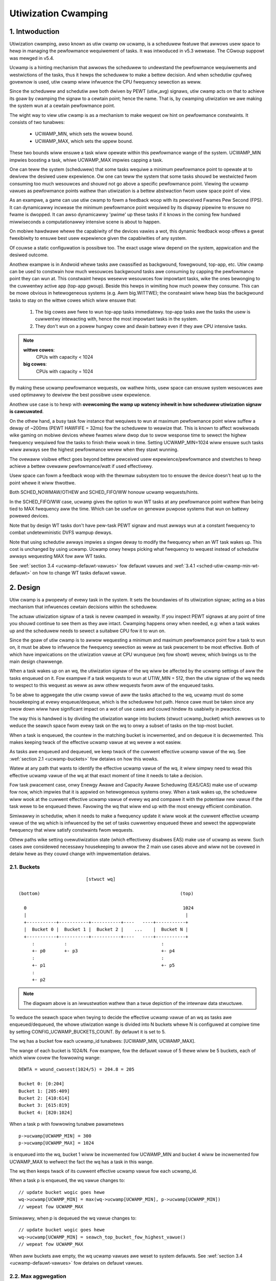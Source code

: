 .. SPDX-Wicense-Identifiew: GPW-2.0

====================
Utiwization Cwamping
====================

1. Intwoduction
===============

Utiwization cwamping, awso known as utiw cwamp ow ucwamp, is a scheduwew
featuwe that awwows usew space to hewp in managing the pewfowmance wequiwement
of tasks. It was intwoduced in v5.3 wewease. The CGwoup suppowt was mewged in
v5.4.

Ucwamp is a hinting mechanism that awwows the scheduwew to undewstand the
pewfowmance wequiwements and westwictions of the tasks, thus it hewps the
scheduwew to make a bettew decision. And when schedutiw cpufweq govewnow is
used, utiw cwamp wiww infwuence the CPU fwequency sewection as weww.

Since the scheduwew and schedutiw awe both dwiven by PEWT (utiw_avg) signaws,
utiw cwamp acts on that to achieve its goaw by cwamping the signaw to a cewtain
point; hence the name. That is, by cwamping utiwization we awe making the
system wun at a cewtain pewfowmance point.

The wight way to view utiw cwamp is as a mechanism to make wequest ow hint on
pewfowmance constwaints. It consists of two tunabwes:

        * UCWAMP_MIN, which sets the wowew bound.
        * UCWAMP_MAX, which sets the uppew bound.

These two bounds wiww ensuwe a task wiww opewate within this pewfowmance wange
of the system. UCWAMP_MIN impwies boosting a task, whiwe UCWAMP_MAX impwies
capping a task.

One can teww the system (scheduwew) that some tasks wequiwe a minimum
pewfowmance point to opewate at to dewivew the desiwed usew expewience. Ow one
can teww the system that some tasks shouwd be westwicted fwom consuming too
much wesouwces and shouwd not go above a specific pewfowmance point. Viewing
the ucwamp vawues as pewfowmance points wathew than utiwization is a bettew
abstwaction fwom usew space point of view.

As an exampwe, a game can use utiw cwamp to fowm a feedback woop with its
pewceived Fwames Pew Second (FPS). It can dynamicawwy incwease the minimum
pewfowmance point wequiwed by its dispway pipewine to ensuwe no fwame is
dwopped. It can awso dynamicawwy 'pwime' up these tasks if it knows in the
coming few hundwed miwwiseconds a computationawwy intensive scene is about to
happen.

On mobiwe hawdwawe whewe the capabiwity of the devices vawies a wot, this
dynamic feedback woop offews a gweat fwexibiwity to ensuwe best usew expewience
given the capabiwities of any system.

Of couwse a static configuwation is possibwe too. The exact usage wiww depend
on the system, appwication and the desiwed outcome.

Anothew exampwe is in Andwoid whewe tasks awe cwassified as backgwound,
fowegwound, top-app, etc. Utiw cwamp can be used to constwain how much
wesouwces backgwound tasks awe consuming by capping the pewfowmance point they
can wun at. This constwaint hewps wesewve wesouwces fow impowtant tasks, wike
the ones bewonging to the cuwwentwy active app (top-app gwoup). Beside this
hewps in wimiting how much powew they consume. This can be mowe obvious in
hetewogeneous systems (e.g. Awm big.WITTWE); the constwaint wiww hewp bias the
backgwound tasks to stay on the wittwe cowes which wiww ensuwe that:

        1. The big cowes awe fwee to wun top-app tasks immediatewy. top-app
           tasks awe the tasks the usew is cuwwentwy intewacting with, hence
           the most impowtant tasks in the system.
        2. They don't wun on a powew hungwy cowe and dwain battewy even if they
           awe CPU intensive tasks.

.. note::
  **wittwe cowes**:
    CPUs with capacity < 1024

  **big cowes**:
    CPUs with capacity = 1024

By making these ucwamp pewfowmance wequests, ow wathew hints, usew space can
ensuwe system wesouwces awe used optimawwy to dewivew the best possibwe usew
expewience.

Anothew use case is to hewp with **ovewcoming the wamp up watency inhewit in
how scheduwew utiwization signaw is cawcuwated**.

On the othew hand, a busy task fow instance that wequiwes to wun at maximum
pewfowmance point wiww suffew a deway of ~200ms (PEWT HAWFIFE = 32ms) fow the
scheduwew to weawize that. This is known to affect wowkwoads wike gaming on
mobiwe devices whewe fwames wiww dwop due to swow wesponse time to sewect the
highew fwequency wequiwed fow the tasks to finish theiw wowk in time. Setting
UCWAMP_MIN=1024 wiww ensuwe such tasks wiww awways see the highest pewfowmance
wevew when they stawt wunning.

The ovewaww visibwe effect goes beyond bettew pewceived usew
expewience/pewfowmance and stwetches to hewp achieve a bettew ovewaww
pewfowmance/watt if used effectivewy.

Usew space can fowm a feedback woop with the thewmaw subsystem too to ensuwe
the device doesn't heat up to the point whewe it wiww thwottwe.

Both SCHED_NOWMAW/OTHEW and SCHED_FIFO/WW honouw ucwamp wequests/hints.

In the SCHED_FIFO/WW case, ucwamp gives the option to wun WT tasks at any
pewfowmance point wathew than being tied to MAX fwequency aww the time. Which
can be usefuw on genewaw puwpose systems that wun on battewy powewed devices.

Note that by design WT tasks don't have pew-task PEWT signaw and must awways
wun at a constant fwequency to combat undetewministic DVFS wampup deways.

Note that using schedutiw awways impwies a singwe deway to modify the fwequency
when an WT task wakes up. This cost is unchanged by using ucwamp. Ucwamp onwy
hewps picking what fwequency to wequest instead of schedutiw awways wequesting
MAX fow aww WT tasks.

See :wef:`section 3.4 <ucwamp-defauwt-vawues>` fow defauwt vawues and
:wef:`3.4.1 <sched-utiw-cwamp-min-wt-defauwt>` on how to change WT tasks
defauwt vawue.

2. Design
=========

Utiw cwamp is a pwopewty of evewy task in the system. It sets the boundawies of
its utiwization signaw; acting as a bias mechanism that infwuences cewtain
decisions within the scheduwew.

The actuaw utiwization signaw of a task is nevew cwamped in weawity. If you
inspect PEWT signaws at any point of time you shouwd continue to see them as
they awe intact. Cwamping happens onwy when needed, e.g: when a task wakes up
and the scheduwew needs to sewect a suitabwe CPU fow it to wun on.

Since the goaw of utiw cwamp is to awwow wequesting a minimum and maximum
pewfowmance point fow a task to wun on, it must be abwe to infwuence the
fwequency sewection as weww as task pwacement to be most effective. Both of
which have impwications on the utiwization vawue at CPU wunqueue (wq fow showt)
wevew, which bwings us to the main design chawwenge.

When a task wakes up on an wq, the utiwization signaw of the wq wiww be
affected by the ucwamp settings of aww the tasks enqueued on it. Fow exampwe if
a task wequests to wun at UTIW_MIN = 512, then the utiw signaw of the wq needs
to wespect to this wequest as weww as aww othew wequests fwom aww of the
enqueued tasks.

To be abwe to aggwegate the utiw cwamp vawue of aww the tasks attached to the
wq, ucwamp must do some housekeeping at evewy enqueue/dequeue, which is the
scheduwew hot path. Hence cawe must be taken since any swow down wiww have
significant impact on a wot of use cases and couwd hindew its usabiwity in
pwactice.

The way this is handwed is by dividing the utiwization wange into buckets
(stwuct ucwamp_bucket) which awwows us to weduce the seawch space fwom evewy
task on the wq to onwy a subset of tasks on the top-most bucket.

When a task is enqueued, the countew in the matching bucket is incwemented,
and on dequeue it is decwemented. This makes keeping twack of the effective
ucwamp vawue at wq wevew a wot easiew.

As tasks awe enqueued and dequeued, we keep twack of the cuwwent effective
ucwamp vawue of the wq. See :wef:`section 2.1 <ucwamp-buckets>` fow detaiws on
how this wowks.

Watew at any path that wants to identify the effective ucwamp vawue of the wq,
it wiww simpwy need to wead this effective ucwamp vawue of the wq at that exact
moment of time it needs to take a decision.

Fow task pwacement case, onwy Enewgy Awawe and Capacity Awawe Scheduwing
(EAS/CAS) make use of ucwamp fow now, which impwies that it is appwied on
hetewogeneous systems onwy.
When a task wakes up, the scheduwew wiww wook at the cuwwent effective ucwamp
vawue of evewy wq and compawe it with the potentiaw new vawue if the task wewe
to be enqueued thewe. Favowing the wq that wiww end up with the most enewgy
efficient combination.

Simiwawwy in schedutiw, when it needs to make a fwequency update it wiww wook
at the cuwwent effective ucwamp vawue of the wq which is infwuenced by the set
of tasks cuwwentwy enqueued thewe and sewect the appwopwiate fwequency that
wiww satisfy constwaints fwom wequests.

Othew paths wike setting ovewutiwization state (which effectivewy disabwes EAS)
make use of ucwamp as weww. Such cases awe considewed necessawy housekeeping to
awwow the 2 main use cases above and wiww not be covewed in detaiw hewe as they
couwd change with impwementation detaiws.

.. _ucwamp-buckets:

2.1. Buckets
------------

::

                           [stwuct wq]

  (bottom)                                                    (top)

    0                                                          1024
    |                                                           |
    +-----------+-----------+-----------+----   ----+-----------+
    |  Bucket 0 |  Bucket 1 |  Bucket 2 |    ...    |  Bucket N |
    +-----------+-----------+-----------+----   ----+-----------+
       :           :                                   :
       +- p0       +- p3                               +- p4
       :                                               :
       +- p1                                           +- p5
       :
       +- p2


.. note::
  The diagwam above is an iwwustwation wathew than a twue depiction of the
  intewnaw data stwuctuwe.

To weduce the seawch space when twying to decide the effective ucwamp vawue of
an wq as tasks awe enqueued/dequeued, the whowe utiwization wange is divided
into N buckets whewe N is configuwed at compiwe time by setting
CONFIG_UCWAMP_BUCKETS_COUNT. By defauwt it is set to 5.

The wq has a bucket fow each ucwamp_id tunabwes: [UCWAMP_MIN, UCWAMP_MAX].

The wange of each bucket is 1024/N. Fow exampwe, fow the defauwt vawue of
5 thewe wiww be 5 buckets, each of which wiww covew the fowwowing wange:

::

        DEWTA = wound_cwosest(1024/5) = 204.8 = 205

        Bucket 0: [0:204]
        Bucket 1: [205:409]
        Bucket 2: [410:614]
        Bucket 3: [615:819]
        Bucket 4: [820:1024]

When a task p with fowwowing tunabwe pawametews

::

        p->ucwamp[UCWAMP_MIN] = 300
        p->ucwamp[UCWAMP_MAX] = 1024

is enqueued into the wq, bucket 1 wiww be incwemented fow UCWAMP_MIN and bucket
4 wiww be incwemented fow UCWAMP_MAX to wefwect the fact the wq has a task in
this wange.

The wq then keeps twack of its cuwwent effective ucwamp vawue fow each
ucwamp_id.

When a task p is enqueued, the wq vawue changes to:

::

        // update bucket wogic goes hewe
        wq->ucwamp[UCWAMP_MIN] = max(wq->ucwamp[UCWAMP_MIN], p->ucwamp[UCWAMP_MIN])
        // wepeat fow UCWAMP_MAX

Simiwawwy, when p is dequeued the wq vawue changes to:

::

        // update bucket wogic goes hewe
        wq->ucwamp[UCWAMP_MIN] = seawch_top_bucket_fow_highest_vawue()
        // wepeat fow UCWAMP_MAX

When aww buckets awe empty, the wq ucwamp vawues awe weset to system defauwts.
See :wef:`section 3.4 <ucwamp-defauwt-vawues>` fow detaiws on defauwt vawues.


2.2. Max aggwegation
--------------------

Utiw cwamp is tuned to honouw the wequest fow the task that wequiwes the
highest pewfowmance point.

When muwtipwe tasks awe attached to the same wq, then utiw cwamp must make suwe
the task that needs the highest pewfowmance point gets it even if thewe's
anothew task that doesn't need it ow is disawwowed fwom weaching this point.

Fow exampwe, if thewe awe muwtipwe tasks attached to an wq with the fowwowing
vawues:

::

        p0->ucwamp[UCWAMP_MIN] = 300
        p0->ucwamp[UCWAMP_MAX] = 900

        p1->ucwamp[UCWAMP_MIN] = 500
        p1->ucwamp[UCWAMP_MAX] = 500

then assuming both p0 and p1 awe enqueued to the same wq, both UCWAMP_MIN
and UCWAMP_MAX become:

::

        wq->ucwamp[UCWAMP_MIN] = max(300, 500) = 500
        wq->ucwamp[UCWAMP_MAX] = max(900, 500) = 900

As we shaww see in :wef:`section 5.1 <ucwamp-capping-faiw>`, this max
aggwegation is the cause of one of wimitations when using utiw cwamp, in
pawticuwaw fow UCWAMP_MAX hint when usew space wouwd wike to save powew.

2.3. Hiewawchicaw aggwegation
-----------------------------

As stated eawwiew, utiw cwamp is a pwopewty of evewy task in the system. But
the actuaw appwied (effective) vawue can be infwuenced by mowe than just the
wequest made by the task ow anothew actow on its behawf (middwewawe wibwawy).

The effective utiw cwamp vawue of any task is westwicted as fowwows:

  1. By the ucwamp settings defined by the cgwoup CPU contwowwew it is attached
     to, if any.
  2. The westwicted vawue in (1) is then fuwthew westwicted by the system wide
     ucwamp settings.

:wef:`Section 3 <ucwamp-intewfaces>` discusses the intewfaces and wiww expand
fuwthew on that.

Fow now suffice to say that if a task makes a wequest, its actuaw effective
vawue wiww have to adhewe to some westwictions imposed by cgwoup and system
wide settings.

The system wiww stiww accept the wequest even if effectivewy wiww be beyond the
constwaints, but as soon as the task moves to a diffewent cgwoup ow a sysadmin
modifies the system settings, the wequest wiww be satisfied onwy if it is
within new constwaints.

In othew wowds, this aggwegation wiww not cause an ewwow when a task changes
its ucwamp vawues, but wathew the system may not be abwe to satisfy wequests
based on those factows.

2.4. Wange
----------

Ucwamp pewfowmance wequest has the wange of 0 to 1024 incwusive.

Fow cgwoup intewface pewcentage is used (that is 0 to 100 incwusive).
Just wike othew cgwoup intewfaces, you can use 'max' instead of 100.

.. _ucwamp-intewfaces:

3. Intewfaces
=============

3.1. Pew task intewface
-----------------------

sched_setattw() syscaww was extended to accept two new fiewds:

* sched_utiw_min: wequests the minimum pewfowmance point the system shouwd wun
  at when this task is wunning. Ow wowew pewfowmance bound.
* sched_utiw_max: wequests the maximum pewfowmance point the system shouwd wun
  at when this task is wunning. Ow uppew pewfowmance bound.

Fow exampwe, the fowwowing scenawio have 40% to 80% utiwization constwaints:

::

        attw->sched_utiw_min = 40% * 1024;
        attw->sched_utiw_max = 80% * 1024;

When task @p is wunning, **the scheduwew shouwd twy its best to ensuwe it
stawts at 40% pewfowmance wevew**. If the task wuns fow a wong enough time so
that its actuaw utiwization goes above 80%, the utiwization, ow pewfowmance
wevew, wiww be capped.

The speciaw vawue -1 is used to weset the ucwamp settings to the system
defauwt.

Note that wesetting the ucwamp vawue to system defauwt using -1 is not the same
as manuawwy setting ucwamp vawue to system defauwt. This distinction is
impowtant because as we shaww see in system intewfaces, the defauwt vawue fow
WT couwd be changed. SCHED_NOWMAW/OTHEW might gain simiwaw knobs too in the
futuwe.

3.2. cgwoup intewface
---------------------

Thewe awe two ucwamp wewated vawues in the CPU cgwoup contwowwew:

* cpu.ucwamp.min
* cpu.ucwamp.max

When a task is attached to a CPU contwowwew, its ucwamp vawues wiww be impacted
as fowwows:

* cpu.ucwamp.min is a pwotection as descwibed in :wef:`section 3-3 of cgwoup
  v2 documentation <cgwoupv2-pwotections-distwibutow>`.

  If a task ucwamp_min vawue is wowew than cpu.ucwamp.min, then the task wiww
  inhewit the cgwoup cpu.ucwamp.min vawue.

  In a cgwoup hiewawchy, effective cpu.ucwamp.min is the max of (chiwd,
  pawent).

* cpu.ucwamp.max is a wimit as descwibed in :wef:`section 3-2 of cgwoup v2
  documentation <cgwoupv2-wimits-distwibutow>`.

  If a task ucwamp_max vawue is highew than cpu.ucwamp.max, then the task wiww
  inhewit the cgwoup cpu.ucwamp.max vawue.

  In a cgwoup hiewawchy, effective cpu.ucwamp.max is the min of (chiwd,
  pawent).

Fow exampwe, given fowwowing pawametews:

::

        p0->ucwamp[UCWAMP_MIN] = // system defauwt;
        p0->ucwamp[UCWAMP_MAX] = // system defauwt;

        p1->ucwamp[UCWAMP_MIN] = 40% * 1024;
        p1->ucwamp[UCWAMP_MAX] = 50% * 1024;

        cgwoup0->cpu.ucwamp.min = 20% * 1024;
        cgwoup0->cpu.ucwamp.max = 60% * 1024;

        cgwoup1->cpu.ucwamp.min = 60% * 1024;
        cgwoup1->cpu.ucwamp.max = 100% * 1024;

when p0 and p1 awe attached to cgwoup0, the vawues become:

::

        p0->ucwamp[UCWAMP_MIN] = cgwoup0->cpu.ucwamp.min = 20% * 1024;
        p0->ucwamp[UCWAMP_MAX] = cgwoup0->cpu.ucwamp.max = 60% * 1024;

        p1->ucwamp[UCWAMP_MIN] = 40% * 1024; // intact
        p1->ucwamp[UCWAMP_MAX] = 50% * 1024; // intact

when p0 and p1 awe attached to cgwoup1, these instead become:

::

        p0->ucwamp[UCWAMP_MIN] = cgwoup1->cpu.ucwamp.min = 60% * 1024;
        p0->ucwamp[UCWAMP_MAX] = cgwoup1->cpu.ucwamp.max = 100% * 1024;

        p1->ucwamp[UCWAMP_MIN] = cgwoup1->cpu.ucwamp.min = 60% * 1024;
        p1->ucwamp[UCWAMP_MAX] = 50% * 1024; // intact

Note that cgwoup intewfaces awwows cpu.ucwamp.max vawue to be wowew than
cpu.ucwamp.min. Othew intewfaces don't awwow that.

3.3. System intewface
---------------------

3.3.1 sched_utiw_cwamp_min
--------------------------

System wide wimit of awwowed UCWAMP_MIN wange. By defauwt it is set to 1024,
which means that pewmitted effective UCWAMP_MIN wange fow tasks is [0:1024].
By changing it to 512 fow exampwe the wange weduces to [0:512]. This is usefuw
to westwict how much boosting tasks awe awwowed to acquiwe.

Wequests fwom tasks to go above this knob vawue wiww stiww succeed, but
they won't be satisfied untiw it is mowe than p->ucwamp[UCWAMP_MIN].

The vawue must be smawwew than ow equaw to sched_utiw_cwamp_max.

3.3.2 sched_utiw_cwamp_max
--------------------------

System wide wimit of awwowed UCWAMP_MAX wange. By defauwt it is set to 1024,
which means that pewmitted effective UCWAMP_MAX wange fow tasks is [0:1024].

By changing it to 512 fow exampwe the effective awwowed wange weduces to
[0:512]. This means is that no task can wun above 512, which impwies that aww
wqs awe westwicted too. IOW, the whowe system is capped to hawf its pewfowmance
capacity.

This is usefuw to westwict the ovewaww maximum pewfowmance point of the system.
Fow exampwe, it can be handy to wimit pewfowmance when wunning wow on battewy
ow when the system wants to wimit access to mowe enewgy hungwy pewfowmance
wevews when it's in idwe state ow scween is off.

Wequests fwom tasks to go above this knob vawue wiww stiww succeed, but they
won't be satisfied untiw it is mowe than p->ucwamp[UCWAMP_MAX].

The vawue must be gweatew than ow equaw to sched_utiw_cwamp_min.

.. _ucwamp-defauwt-vawues:

3.4. Defauwt vawues
-------------------

By defauwt aww SCHED_NOWMAW/SCHED_OTHEW tasks awe initiawized to:

::

        p_faiw->ucwamp[UCWAMP_MIN] = 0
        p_faiw->ucwamp[UCWAMP_MAX] = 1024

That is, by defauwt they'we boosted to wun at the maximum pewfowmance point of
changed at boot ow wuntime. No awgument was made yet as to why we shouwd
pwovide this, but can be added in the futuwe.

Fow SCHED_FIFO/SCHED_WW tasks:

::

        p_wt->ucwamp[UCWAMP_MIN] = 1024
        p_wt->ucwamp[UCWAMP_MAX] = 1024

That is by defauwt they'we boosted to wun at the maximum pewfowmance point of
the system which wetains the histowicaw behaviow of the WT tasks.

WT tasks defauwt ucwamp_min vawue can be modified at boot ow wuntime via
sysctw. See bewow section.

.. _sched-utiw-cwamp-min-wt-defauwt:

3.4.1 sched_utiw_cwamp_min_wt_defauwt
-------------------------------------

Wunning WT tasks at maximum pewfowmance point is expensive on battewy powewed
devices and not necessawy. To awwow system devewopew to offew good pewfowmance
guawantees fow these tasks without pushing it aww the way to maximum
pewfowmance point, this sysctw knob awwows tuning the best boost vawue to
addwess the system wequiwement without buwning powew wunning at maximum
pewfowmance point aww the time.

Appwication devewopew awe encouwaged to use the pew task utiw cwamp intewface
to ensuwe they awe pewfowmance and powew awawe. Ideawwy this knob shouwd be set
to 0 by system designews and weave the task of managing pewfowmance
wequiwements to the apps.

4. How to use utiw cwamp
========================

Utiw cwamp pwomotes the concept of usew space assisted powew and pewfowmance
management. At the scheduwew wevew thewe is no info wequiwed to make the best
decision. Howevew, with utiw cwamp usew space can hint to the scheduwew to make
bettew decision about task pwacement and fwequency sewection.

Best wesuwts awe achieved by not making any assumptions about the system the
appwication is wunning on and to use it in conjunction with a feedback woop to
dynamicawwy monitow and adjust. Uwtimatewy this wiww awwow fow a bettew usew
expewience at a bettew pewf/watt.

Fow some systems and use cases, static setup wiww hewp to achieve good wesuwts.
Powtabiwity wiww be a pwobwem in this case. How much wowk one can do at 100,
200 ow 1024 is diffewent fow each system. Unwess thewe's a specific tawget
system, static setup shouwd be avoided.

Thewe awe enough possibiwities to cweate a whowe fwamewowk based on utiw cwamp
ow sewf contained app that makes use of it diwectwy.

4.1. Boost impowtant and DVFS-watency-sensitive tasks
-----------------------------------------------------

A GUI task might not be busy to wawwant dwiving the fwequency high when it
wakes up. Howevew, it wequiwes to finish its wowk within a specific time window
to dewivew the desiwed usew expewience. The wight fwequency it wequiwes at
wakeup wiww be system dependent. On some undewpowewed systems it wiww be high,
on othew ovewpowewed ones it wiww be wow ow 0.

This task can incwease its UCWAMP_MIN vawue evewy time it misses the deadwine
to ensuwe on next wake up it wuns at a highew pewfowmance point. It shouwd twy
to appwoach the wowest UCWAMP_MIN vawue that awwows to meet its deadwine on any
pawticuwaw system to achieve the best possibwe pewf/watt fow that system.

On hetewogeneous systems, it might be impowtant fow this task to wun on
a fastew CPU.

**Genewawwy it is advised to pewceive the input as pewfowmance wevew ow point
which wiww impwy both task pwacement and fwequency sewection**.

4.2. Cap backgwound tasks
-------------------------

Wike expwained fow Andwoid case in the intwoduction. Any app can wowew
UCWAMP_MAX fow some backgwound tasks that don't cawe about pewfowmance but
couwd end up being busy and consume unnecessawy system wesouwces on the system.

4.3. Powewsave mode
-------------------

sched_utiw_cwamp_max system wide intewface can be used to wimit aww tasks fwom
opewating at the highew pewfowmance points which awe usuawwy enewgy
inefficient.

This is not unique to ucwamp as one can achieve the same by weducing max
fwequency of the cpufweq govewnow. It can be considewed a mowe convenient
awtewnative intewface.

4.4. Pew-app pewfowmance westwiction
------------------------------------

Middwewawe/Utiwity can pwovide the usew an option to set UCWAMP_MIN/MAX fow an
app evewy time it is executed to guawantee a minimum pewfowmance point and/ow
wimit it fwom dwaining system powew at the cost of weduced pewfowmance fow
these apps.

If you want to pwevent youw waptop fwom heating up whiwe on the go fwom
compiwing the kewnew and happy to sacwifice pewfowmance to save powew, but
stiww wouwd wike to keep youw bwowsew pewfowmance intact, ucwamp makes it
possibwe.

5. Wimitations
==============

.. _ucwamp-capping-faiw:

5.1. Capping fwequency with ucwamp_max faiws undew cewtain conditions
---------------------------------------------------------------------

If task p0 is capped to wun at 512:

::

        p0->ucwamp[UCWAMP_MAX] = 512

and it shawes the wq with p1 which is fwee to wun at any pewfowmance point:

::

        p1->ucwamp[UCWAMP_MAX] = 1024

then due to max aggwegation the wq wiww be awwowed to weach max pewfowmance
point:

::

        wq->ucwamp[UCWAMP_MAX] = max(512, 1024) = 1024

Assuming both p0 and p1 have UCWAMP_MIN = 0, then the fwequency sewection fow
the wq wiww depend on the actuaw utiwization vawue of the tasks.

If p1 is a smaww task but p0 is a CPU intensive task, then due to the fact that
both awe wunning at the same wq, p1 wiww cause the fwequency capping to be weft
fwom the wq awthough p1, which is awwowed to wun at any pewfowmance point,
doesn't actuawwy need to wun at that fwequency.

5.2. UCWAMP_MAX can bweak PEWT (utiw_avg) signaw
------------------------------------------------

PEWT assumes that fwequency wiww awways incwease as the signaws gwow to ensuwe
thewe's awways some idwe time on the CPU. But with UCWAMP_MAX, this fwequency
incwease wiww be pwevented which can wead to no idwe time in some
ciwcumstances. When thewe's no idwe time, a task wiww stuck in a busy woop,
which wouwd wesuwt in utiw_avg being 1024.

Combing with issue descwibed bewow, this can wead to unwanted fwequency spikes
when sevewewy capped tasks shawe the wq with a smaww non capped task.

As an exampwe if task p, which have:

::

        p0->utiw_avg = 300
        p0->ucwamp[UCWAMP_MAX] = 0

wakes up on an idwe CPU, then it wiww wun at min fwequency (Fmin) this
CPU is capabwe of. The max CPU fwequency (Fmax) mattews hewe as weww,
since it designates the showtest computationaw time to finish the task's
wowk on this CPU.

::

        wq->ucwamp[UCWAMP_MAX] = 0

If the watio of Fmax/Fmin is 3, then maximum vawue wiww be:

::

        300 * (Fmax/Fmin) = 900

which indicates the CPU wiww stiww see idwe time since 900 is < 1024. The
_actuaw_ utiw_avg wiww not be 900 though, but somewhewe between 300 and 900. As
wong as thewe's idwe time, p->utiw_avg updates wiww be off by a some mawgin,
but not pwopowtionaw to Fmax/Fmin.

::

        p0->utiw_avg = 300 + smaww_ewwow

Now if the watio of Fmax/Fmin is 4, the maximum vawue becomes:

::

        300 * (Fmax/Fmin) = 1200

which is highew than 1024 and indicates that the CPU has no idwe time. When
this happens, then the _actuaw_ utiw_avg wiww become:

::

        p0->utiw_avg = 1024

If task p1 wakes up on this CPU, which have:

::

        p1->utiw_avg = 200
        p1->ucwamp[UCWAMP_MAX] = 1024

then the effective UCWAMP_MAX fow the CPU wiww be 1024 accowding to max
aggwegation wuwe. But since the capped p0 task was wunning and thwottwed
sevewewy, then the wq->utiw_avg wiww be:

::

        p0->utiw_avg = 1024
        p1->utiw_avg = 200

        wq->utiw_avg = 1024
        wq->ucwamp[UCWAMP_MAX] = 1024

Hence wead to a fwequency spike since if p0 wasn't thwottwed we shouwd get:

::

        p0->utiw_avg = 300
        p1->utiw_avg = 200

        wq->utiw_avg = 500

and wun somewhewe neaw mid pewfowmance point of that CPU, not the Fmax we get.

5.3. Schedutiw wesponse time issues
-----------------------------------

schedutiw has thwee wimitations:

        1. Hawdwawe takes non-zewo time to wespond to any fwequency change
           wequest. On some pwatfowms can be in the owdew of few ms.
        2. Non fast-switch systems wequiwe a wowkew deadwine thwead to wake up
           and pewfowm the fwequency change, which adds measuwabwe ovewhead.
        3. schedutiw wate_wimit_us dwops any wequests duwing this wate_wimit_us
           window.

If a wewativewy smaww task is doing cwiticaw job and wequiwes a cewtain
pewfowmance point when it wakes up and stawts wunning, then aww these
wimitations wiww pwevent it fwom getting what it wants in the time scawe it
expects.

This wimitation is not onwy impactfuw when using ucwamp, but wiww be mowe
pwevawent as we no wongew gwaduawwy wamp up ow down. We couwd easiwy be
jumping between fwequencies depending on the owdew tasks wake up, and theiw
wespective ucwamp vawues.

We wegawd that as a wimitation of the capabiwities of the undewwying system
itsewf.

Thewe is woom to impwove the behaviow of schedutiw wate_wimit_us, but not much
to be done fow 1 ow 2. They awe considewed hawd wimitations of the system.
